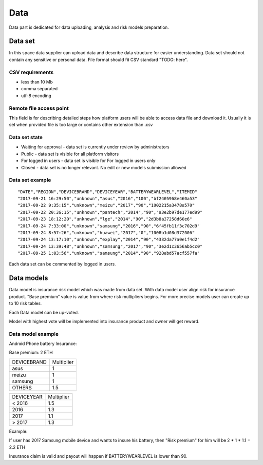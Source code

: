 Data
===============
Data part is dedicated for data uploading, analysis and risk models preparation.

Data set
---------------
In this space data supplier can upload data and describe data structure for easier understanding.
Data set should not contain any sensitive or personal data.
File format should fit CSV standard "TODO: here".

CSV requirements
^^^^^^^^^^^^^^^^

* less than 10 Mb
* comma separated
* utf-8 encoding

Remote file access point
^^^^^^^^^^^^^^^^
This field is for describing detailed steps how platform users will be able to access data file and download it.
Usually it is set when provided file is too large or contains other extension than .csv


Data set state
^^^^^^^^^^^^^^^^

* Waiting for approval - data set is currently under review by administrators
* Public - data set is visible for all platform visitors
* For logged in users - data set is visible for For logged in users only
* Closed - data set is no longer relevant. No edit or new models submission allowed

Data set example
^^^^^^^^^^^^^^^^
::

    "DATE","REGION","DEVICEBRAND","DEVICEYEAR","BATTERYWEARLEVEL","ITEMID"
    "2017-09-21 16:29:50","unknown","asus","2016","100","bf2405968e460a53"
    "2017-09-22 9:35:15","unknown","meizu","2017","90","1002215a3478a570"
    "2017-09-22 20:36:15","unknown","pantech","2014","90","93e2b97de177ed99"
    "2017-09-23 18:12:20","unknown","lge","2014","90","2d3b8a37258d60e6"
    "2017-09-24 7:33:00","unknown","samsung","2016","90","6f45fb11f3c702d9"
    "2017-09-24 8:57:26","unknown","huawei","2017","0","1008b1d08d372006"
    "2017-09-24 13:17:10","unknown","explay","2014","90","4332da77a0e1f4d2"
    "2017-09-24 13:39:48","unknown","samsung","2017","90","3e2d1c3656ab5cc0"
    "2017-09-25 1:03:56","unknown","samsung","2014","90","928abd57acf557fa"

Each data set can be commented by logged in users.

Data models
-----------
Data model is insurance risk model which was made from data set. 
With data model user align risk for insurance product.
"Base premium" value is value from where risk multipliers begins.
For more precise models user can create up to 10 risk tables.

Each Data model can be up-voted. 

Model with highest vote will be implemented into insurance product and owner will get reward.

Data model example
^^^^^^^^^^^^^^^^^^^
Android Phone battery Insurance:  

Base premium: 2 ETH

+--------------+------------+
| DEVICEBRAND  | Multiplier |
+--------------+------------+
| asus         | 1          |
+--------------+------------+
| meizu        | 1          |
+--------------+------------+
| samsung      | 1          |
+--------------+------------+
| OTHERS       | 1.5        |
+--------------+------------+

+--------------+------------+
| DEVICEYEAR   | Multiplier |
+--------------+------------+
| < 2016       | 1.5        |
+--------------+------------+
| 2016         | 1.3        |
+--------------+------------+
| 2017         | 1.1        |
+--------------+------------+
| > 2017       | 1.3        |
+--------------+------------+

Example: 

If user has 2017 Samsung mobile device and wants to insure his battery, then "Risk premium" for him will be 2 * 1 * 1.1 = 2.2 ETH 

Insurance claim is valid and payout will happen if BATTERYWEARLEVEL is lower than 90.
